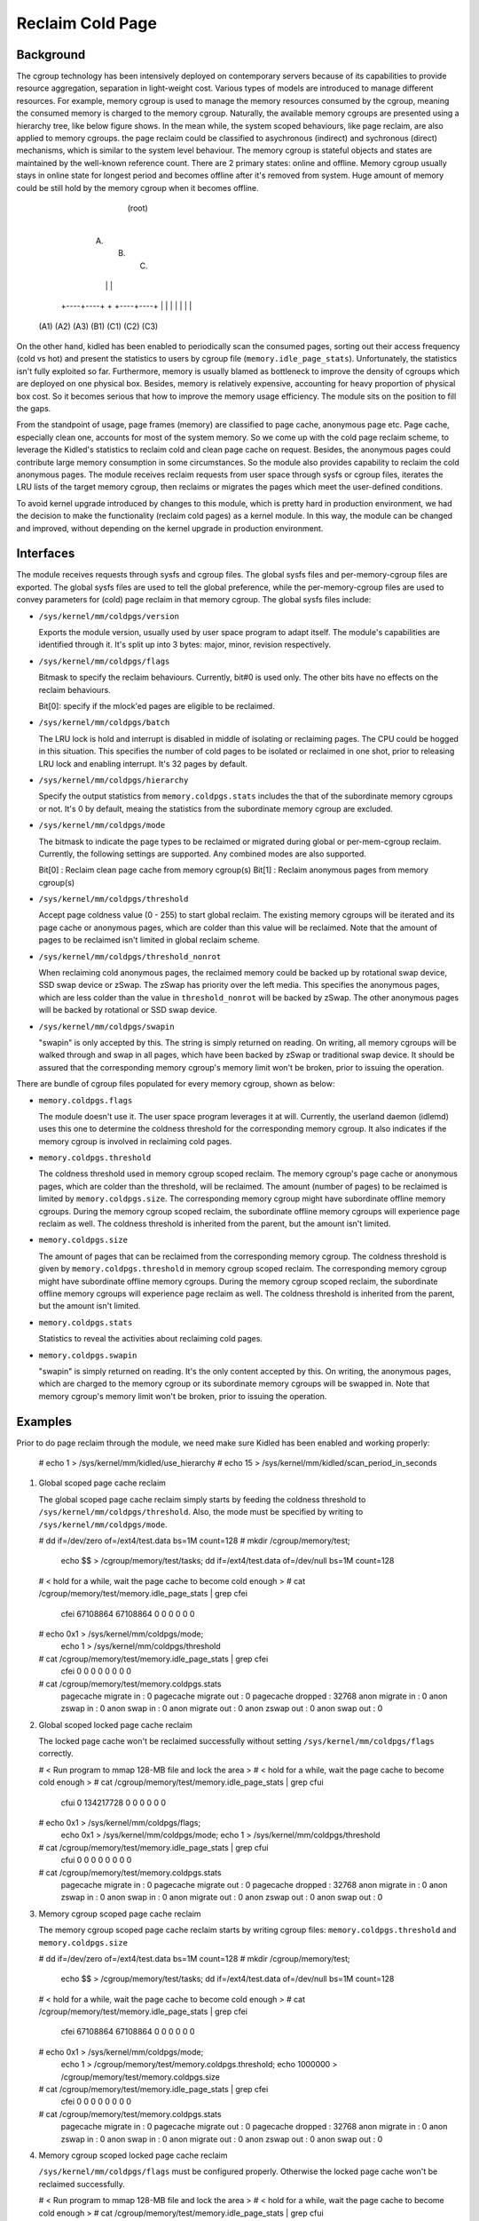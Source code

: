 .. SPDX-License-Identifier: GPL-2.0+

=================
Reclaim Cold Page
=================

Background
==========

The cgroup technology has been intensively deployed on contemporary servers
because of its capabilities to provide resource aggregation, separation in
light-weight cost. Various types of models are introduced to manage different
resources. For example, memory cgroup is used to manage the memory resources
consumed by the cgroup, meaning the consumed memory is charged to the memory
cgroup. Naturally, the available memory cgroups are presented using a hierarchy
tree, like below figure shows. In the mean while, the system scoped behaviours,
like page reclaim, are also applied to memory cgroups. the page reclaim could
be classified to asychronous (indirect) and sychronous (direct) mechanisms,
which is similar to the system level behaviour. The memory cgroup is stateful
objects and states are maintained by the well-known reference count. There
are 2 primary states: online and offline. Memory cgroup usually stays in online
state for longest period and becomes offline after it's removed from system.
Huge amount of memory could be still hold by the memory cgroup when it becomes
offline.


                                  (root)
                                    |
                         +----------+----------+
                         |          |          |
                        (A)        (B)        (C)
                         |          |          |
                    +----+----+     +     +----+----+
                    |    |    |     |     |    |    |
                   (A1) (A2) (A3)  (B1)  (C1) (C2) (C3)


On the other hand, kidled has been enabled to periodically scan the consumed
pages, sorting out their access frequency (cold vs hot) and present the
statistics to users by cgroup file (``memory.idle_page_stats``). Unfortunately,
the statistics isn't fully exploited so far. Furthermore, memory is usually
blamed as bottleneck to improve the density of cgroups which are deployed on
one physical box. Besides, memory is relatively expensive, accounting for
heavy proportion of physical box cost. So it becomes serious that how to
improve the memory usage efficiency. The module sits on the position to fill
the gaps.

From the standpoint of usage, page frames (memory) are classified to page cache,
anonymous page etc. Page cache, especially clean one, accounts for most of the
system memory. So we come up with the cold page reclaim scheme, to leverage the
Kidled's statistics to reclaim cold and clean page cache on request. Besides, the
anonymous pages could contribute large memory consumption in some circumstances.
So the module also provides capability to reclaim the cold anonymous pages. The
module receives reclaim requests from user space through sysfs or cgroup files,
iterates the LRU lists of the target memory cgroup, then reclaims or migrates
the pages which meet the user-defined conditions.


To avoid kernel upgrade introduced by changes to this module, which is pretty
hard in production environment, we had the decision to make the functionality
(reclaim cold pages) as a kernel module. In this way, the module can be changed
and improved, without depending on the kernel upgrade in production environment.

Interfaces
==========

The module receives requests through sysfs and cgroup files. The global sysfs
files and per-memory-cgroup files are exported. The global sysfs files are
used to tell the global preference, while the per-memory-cgroup files are used
to convey parameters for (cold) page reclaim in that memory cgroup. The global
sysfs files include:

* ``/sys/kernel/mm/coldpgs/version``

  Exports the module version, usually used by user space program to adapt
  itself. The module's capabilities are identified through it. It's split
  up into 3 bytes: major, minor, revision respectively.

* ``/sys/kernel/mm/coldpgs/flags``

  Bitmask to specify the reclaim behaviours. Currently, bit#0 is used only. The
  other bits have no effects on the reclaim behaviours.

  Bit[0]: specify if the mlock'ed pages are eligible to be reclaimed.

* ``/sys/kernel/mm/coldpgs/batch``

  The LRU lock is hold and interrupt is disabled in middle of isolating or
  reclaiming pages. The CPU could be hogged in this situation. This specifies
  the number of cold pages to be isolated or reclaimed in one shot, prior to
  releasing LRU lock and enabling interrupt. It's 32 pages by default.

* ``/sys/kernel/mm/coldpgs/hierarchy``

  Specify the output statistics from ``memory.coldpgs.stats`` includes the
  that of the subordinate memory cgroups or not. It's 0 by default, meaing
  the statistics from the subordinate memory cgroup are excluded.

* ``/sys/kernel/mm/coldpgs/mode``

  The bitmask to indicate the page types to be reclaimed or migrated during
  global or per-mem-cgroup reclaim. Currently, the following settings are
  supported. Any combined modes are also supported.

  Bit[0] : Reclaim clean page cache from memory cgroup(s)
  Bit[1] : Reclaim anonymous pages from memory cgroup(s)

* ``/sys/kernel/mm/coldpgs/threshold``

  Accept page coldness value (0 - 255) to start global reclaim. The existing
  memory cgroups will be iterated and its page cache or anonymous pages, which
  are colder than this value will be reclaimed. Note that the amount of pages
  to be reclaimed isn't limited in global reclaim scheme.

* ``/sys/kernel/mm/coldpgs/threshold_nonrot``

  When reclaiming cold anonymous pages, the reclaimed memory could be backed
  up by rotational swap device, SSD swap device or zSwap. The zSwap has priority
  over the left media. This specifies the anonymous pages, which are less
  colder than the value in ``threshold_nonrot`` will be backed by zSwap. The
  other anonymous pages will be backed by rotational or SSD swap device.

* ``/sys/kernel/mm/coldpgs/swapin``

  "swapin" is only accepted by this. The string is simply returned on reading.
  On writing, all memory cgroups will be walked through and swap in all pages,
  which have been backed by zSwap or traditional swap device. It should be
  assured that the corresponding memory cgroup's memory limit won't be broken,
  prior to issuing the operation.

There are bundle of cgroup files populated for every memory cgroup, shown as
below:

* ``memory.coldpgs.flags``

  The module doesn't use it. The user space program leverages it at will.
  Currently, the userland daemon (idlemd) uses this one to determine the
  coldness threshold for the corresponding memory cgroup. It also indicates
  if the memory cgroup is involved in reclaiming cold pages.

* ``memory.coldpgs.threshold``

  The coldness threshold used in memory cgroup scoped reclaim. The memory
  cgroup's page cache or anonymous pages, which are colder than the threshold,
  will be reclaimed. The amount (number of pages) to be reclaimed is limited
  by ``memory.coldpgs.size``. The corresponding memory cgroup might have
  subordinate offline memory cgroups. During the memory cgroup scoped reclaim,
  the subordinate offline memory cgroups will experience page reclaim as well.
  The coldness threshold is inherited from the parent, but the amount isn't
  limited.

* ``memory.coldpgs.size``

  The amount of pages that can be reclaimed from the corresponding memory
  cgroup. The coldness threshold is given by ``memory.coldpgs.threshold``
  in memory cgroup scoped reclaim. The corresponding memory cgroup might have
  subordinate offline memory cgroups. During the memory cgroup scoped reclaim,
  the subordinate offline memory cgroups will experience page reclaim as well.
  The coldness threshold is inherited from the parent, but the amount isn't
  limited.

* ``memory.coldpgs.stats``

  Statistics to reveal the activities about reclaiming cold pages.

* ``memory.coldpgs.swapin``

  "swapin" is simply returned on reading. It's the only content accepted by
  this. On writing, the anonymous pages, which are charged to the memory
  cgroup or its subordinate memory cgroups will be swapped in. Note that
  memory cgroup's memory limit won't be broken, prior to issuing the operation.

Examples
========

Prior to do page reclaim through the module, we need make sure Kidled has been
enabled and working properly:

   # echo 1 > /sys/kernel/mm/kidled/use_hierarchy
   # echo 15 > /sys/kernel/mm/kidled/scan_period_in_seconds

1) Global scoped page cache reclaim

   The global scoped page cache reclaim simply starts by feeding the coldness
   threshold to ``/sys/kernel/mm/coldpgs/threshold``. Also, the mode must be
   specified by writing to ``/sys/kernel/mm/coldpgs/mode``.

   # dd if=/dev/zero of=/ext4/test.data bs=1M count=128
   # mkdir /cgroup/memory/test;                                \
     echo $$ > /cgroup/memory/test/tasks;                      \
     dd if=/ext4/test.data of=/dev/null bs=1M count=128
   # < hold for a while, wait the page cache to become cold enough >
   # cat /cgroup/memory/test/memory.idle_page_stats | grep cfei
     cfei 67108864 67108864 0 0 0 0 0 0
   # echo 0x1 > /sys/kernel/mm/coldpgs/mode;                   \
     echo 1 > /sys/kernel/mm/coldpgs/threshold
   # cat /cgroup/memory/test/memory.idle_page_stats | grep cfei
     cfei 0 0 0 0 0 0 0 0
   # cat /cgroup/memory/test/memory.coldpgs.stats
     pagecache migrate in    : 0
     pagecache migrate out   : 0
     pagecache dropped       : 32768
     anon migrate in         : 0
     anon zswap in           : 0
     anon swap in            : 0
     anon migrate out        : 0
     anon zswap out          : 0
     anon swap out           : 0

2) Global scoped locked page cache reclaim

   The locked page cache won't be reclaimed successfully without setting
   ``/sys/kernel/mm/coldpgs/flags`` correctly.

   # < Run program to mmap 128-MB file and lock the area >
   # < hold for a while, wait the page cache to become cold enough >
   # cat /cgroup/memory/test/memory.idle_page_stats | grep cfui
     cfui 0 134217728 0 0 0 0 0 0
   # echo 0x1 > /sys/kernel/mm/coldpgs/flags;                  \
     echo 0x1 > /sys/kernel/mm/coldpgs/mode;                   \
     echo 1 > /sys/kernel/mm/coldpgs/threshold
   # cat /cgroup/memory/test/memory.idle_page_stats | grep cfui
     cfui 0 0 0 0 0 0 0 0
   # cat /cgroup/memory/test/memory.coldpgs.stats
     pagecache migrate in    : 0
     pagecache migrate out   : 0
     pagecache dropped       : 32768
     anon migrate in         : 0
     anon zswap in           : 0
     anon swap in            : 0
     anon migrate out        : 0
     anon zswap out          : 0
     anon swap out           : 0

3) Memory cgroup scoped page cache reclaim

   The memory cgroup scoped page cache reclaim starts by writing cgroup files:
   ``memory.coldpgs.threshold`` and ``memory.coldpgs.size``

   # dd if=/dev/zero of=/ext4/test.data bs=1M count=128
   # mkdir /cgroup/memory/test;                                \
     echo $$ > /cgroup/memory/test/tasks;                      \
     dd if=/ext4/test.data of=/dev/null bs=1M count=128
   # < hold for a while, wait the page cache to become cold enough >
   # cat /cgroup/memory/test/memory.idle_page_stats | grep cfei
     cfei 67108864 67108864 0 0 0 0 0 0
   # echo 0x1 > /sys/kernel/mm/coldpgs/mode;                   \
     echo 1 > /cgroup/memory/test/memory.coldpgs.threshold;    \
     echo 1000000 > /cgroup/memory/test/memory.coldpgs.size
   # cat /cgroup/memory/test/memory.idle_page_stats | grep cfei
     cfei 0 0 0 0 0 0 0 0
   # cat /cgroup/memory/test/memory.coldpgs.stats
     pagecache migrate in    : 0
     pagecache migrate out   : 0
     pagecache dropped       : 32768
     anon migrate in         : 0
     anon zswap in           : 0
     anon swap in            : 0
     anon migrate out        : 0
     anon zswap out          : 0
     anon swap out           : 0

4) Memory cgroup scoped locked page cache reclaim

   ``/sys/kernel/mm/coldpgs/flags`` must be configured properly. Otherwise
   the locked page cache won't be reclaimed successfully.

   # < Run program to mmap 128-MB file and lock the area >
   # < hold for a while, wait the page cache to become cold enough >
   # cat /cgroup/memory/test/memory.idle_page_stats | grep cfui
     cfui 0 134217728 0 0 0 0 0 0
   # echo 0x1 > /sys/kernel/mm/coldpgs/flags;                  \
     echo 0x1 > /sys/kernel/mm/coldpgs/mode;                   \
     echo 1 > /cgroup/memory/test/memory.coldpgs.threshold;    \
     echo 1000000 > /cgroup/memory/test/memory.coldpgs.size
   # cat /cgroup/memory/test/memory.idle_page_stats | grep cfui
     cfui 0 0 0 0 0 0 0 0
   # cat /cgroup/memory/test/memory.coldpgs.stats
     pagecache migrate in    : 0
     pagecache migrate out   : 0
     pagecache dropped       : 32768
     anon migrate in         : 0
     anon zswap in           : 0
     anon swap in            : 0
     anon migrate out        : 0
     anon zswap out          : 0
     anon swap out           : 0

5) Global scoped anonymous page reclaim

   Similar to what we do for pagecache, global scoped anonymous page relcaim
   will be started by writing to ``/sys/kernel/mm/coldpgs/threshold``.

   # < Run test program to consume 128MB anonymous memory >
   # cat /cgroup/memory/test/memory.idle_page_stats | grep csea
     csea 0 134311936 0 0 0 0 0 0
   # echo 0x2 > /sys/kernel/mm/coldpgs/mode;                   \
     echo 1 > /sys/kernel/mm/coldpgs/threshold
   # cat /cgroup/memory/test/memory.idle_page_stats | grep csea
     csea 0 0 0 0 0 0 0 0
   # cat /cgroup/memory/test/memory.coldpgs.stats
     pagecache migrate in    : 0
     pagecache migrate out   : 0
     pagecache dropped       : 0
     anon migrate in         : 0
     anon zswap in           : 0
     anon swap in            : 0
     anon migrate out        : 0
     anon zswap out          : 0
     anon swap out           : 32791
   # cat /proc/swaps
     Filename      Type        Size     Used    Priority
     /dev/nvme1n1  partition   1048572  145152  -2

6) Global scoped locked anonymous page reclaim

   # < Run test program to consume 128MB anonymous memory and lock it >
   # cat /cgroup/memory/test/memory.idle_page_stats | grep csui
     csui 0 134311936 0 0 0 0 0 0
   # echo 0x1 > /sys/kernel/mm/coldpgs/flags;                  \
     echo 0x2 > /sys/kernel/mm/coldpgs/mode;                   \
     echo 1 > /sys/kernel/mm/coldpgs/threshold
   # cat /cgroup/memory/test/memory.idle_page_stats | grep csui
     csui 0 0 0 0 0 0 0 0
   # cat /cgroup/memory/test/memory.coldpgs.stats
     pagecache migrate in    : 0
     pagecache migrate out   : 0
     pagecache dropped       : 0
     anon migrate in         : 0
     anon zswap in           : 0
     anon swap in            : 0
     anon migrate out        : 0
     anon zswap out          : 0
     anon swap out           : 32791
   # cat /proc/swaps
     Filename      Type        Size     Used    Priority
     /dev/nvme1n1  partition   1048572  145152  -2

7) Memory cgroup scoped anonymous page reclaim

   Similar to what we do for pagecache, reclaiming anonymous pages will be
   started by writing ``memory.coldpgs.threshold`` and ``memory.coldpgs.size``.

   # < Run test program to consume 128MB anonymous memory >
   # cat /cgroup/memory/test/memory.idle_page_stats | grep csea
     csea 0 134311936 0 0 0 0 0 0
   # echo 0x2 > /sys/kernel/mm/coldpgs/mode;                   \
     echo 1 > /cgroup/memory/test/memory.coldpgs.threshold;    \
     echo 100000 > /cgroup/memory/test/memory.coldpgs.size
   # cat /cgroup/memory/test/memory.idle_page_stats | grep csea
     csea 0 0 0 0 0 0 0 0
   # cat /cgroup/memory/test/memory.coldpgs.stats
     pagecache migrate in    : 0
     pagecache migrate out   : 0
     pagecache dropped       : 0
     anon migrate in         : 0
     anon zswap in           : 0
     anon swap in            : 0
     anon migrate out        : 0
     anon zswap out          : 0
     anon swap out           : 32791
   # cat /proc/swaps
     Filename      Type        Size     Used    Priority
     /dev/nvme1n1  partition   1048572  145152  -2

8) Memory cgroup scoped locked anonymous page reclaim

   ``/sys/kernel/mm/coldpgs/flags`` must be configured correctly. Otherwise,
   the locked anonymous pages won't be reclaimed successfully.

   # < Run test program to consume 128MB anonymous memory >
   # cat /cgroup/memory/test/memory.idle_page_stats | grep csui
     csui 0 134311936 0 0 0 0 0 0
   # echo 0x1 > /sys/kernel/mm/coldpgs/flags;                  \
     echo 0x2 > /sys/kernel/mm/coldpgs/mode;                   \
     echo 1 > /cgroup/memory/test/memory.coldpgs.threshold;    \
     echo 100000 > /cgroup/memory/test/memory.coldpgs.size
   # cat /cgroup/memory/test/memory.idle_page_stats | grep csui
     csui 0 0 0 0 0 0 0 0
   # cat /cgroup/memory/test/memory.coldpgs.stats
     pagecache migrate in    : 0
     pagecache migrate out   : 0
     pagecache dropped       : 0
     anon migrate in         : 0
     anon zswap in           : 0
     anon swap in            : 0
     anon migrate out        : 0
     anon zswap out          : 0
     anon swap out           : 32791
   # cat /proc/swaps
     Filename      Type        Size     Used    Priority
     /dev/nvme1n1  partition   1048572  145152  -2

9) Memory cgroup scoped balanced anonymous page reclaim

   ``/sys/kernel/mm/coldpgs/threshold_nonrot`` must be configured correctly
   so that the anonymous pages will be partially backed by zSwap. Also, the
   zSwap should be enabled properly.

   # < Run test program to consume 128MB anonymous memory >
   # cat /cgroup/memory/test/memory.idle_page_stats | grep csea
     csea 68186112 65118208 0 0 0 0 0 0
   # echo Y > /sys/module/zswap/parameters/enabled;            \
     echo 0x2 > /sys/kernel/mm/coldpgs/mode;                   \
     echo 1 > /sys/kernel/mm/coldpgs/threshold_nonrot;         \
     echo 1 > /cgroup/memory/test/memory.coldpgs.threshold;    \
     echo 100000 > /cgroup/memory/test/memory.coldpgs.size
   # cat /cgroup/memory/test/memory.idle_page_stats | grep csea
     csea 0 0 0 0 0 0 0 0
   # cat /cgroup/memory/test/memory.coldpgs.stats
     pagecache migrate in    : 0
     pagecache migrate out   : 0
     pagecache dropped       : 0
     anon migrate in         : 0
     anon zswap in           : 0
     anon swap in            : 0
     anon migrate out        : 0
     anon zswap out          : 8
     anon swap out           : 32783
   # cat /proc/swaps
     Filename      Type        Size     Used    Priority
     /dev/nvme1n1  partition   1048572  145152  -2
   # cat /sys/kernel/debug/zswap/stored_pages
     8

10) Swap in anonymous pages

   Forcely swap in anonymous pages will be carried out by writing to
   ``/sys/kernel/mm/coldpgs/swapin`` or ``memory.coldpgs.swapin``.

   # < Run test program to consume 128MB anonymous memory >
   # cat /cgroup/memory/test/memory.stat | grep anon
     active_anon 134311936
   # cat /cgroup/memory/test/memory.idle_page_stats | grep csea
     csea 0 134287360 0 0 0 0 0 0
   # echo 0x2 > /sys/kernel/mm/coldpgs/mode;                   \
     echo 1 > /cgroup/memory/test/memory.coldpgs.threshold;    \
     echo 100000 > /cgroup/memory/test/memory.coldpgs.size
   # cat /cgroup/memory/test/memory.idle_page_stats | grep csea
     csea 0 0 0 0 0 0 0 0
   # cat /cgroup/memory/test/memory.coldpgs.stats
     pagecache migrate in    : 0
     pagecache migrate out   : 0
     pagecache dropped       : 0
     anon migrate in         : 0
     anon zswap in           : 0
     anon swap in            : 0
     anon migrate out        : 0
     anon zswap out          : 0
     anon swap out           : 32791
   # cat /proc/swaps
     Filename      Type        Size     Used    Priority
     /dev/nvme1n1  partition   1048572  131328  -2
   # echo swapin > /cgroup/memory/test/memory.coldpgs.swapin
   # cat /cgroup/memory/test/memory.idle_page_stats | grep csea
     csea 0 134287360 0 0 0 0 0 0
   # cat /proc/swaps
     Filename       Type        Size      Used    Priority
     /dev/nvme1n1   partition   1048572   256	  -2
